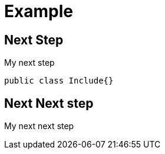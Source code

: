 = Example
:twitter: alexsotob
:description: This is a tutorial

[yt-id=LNDlrQ8s4ug, gh-url=https://github.com/arquillian/arquillian-cube]
== Next Step

My next step

[source, java]
----
public class Include{}
----

== Next Next step

My next next step
